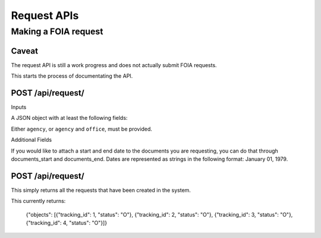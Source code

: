 ============
Request APIs
============

----------------
Making a FOIA request
----------------

""""""""""""""""""""""""""""""
Caveat
""""""""""""""""""""""""""""""

The request API is still a work progress and does not actually submit FOIA
requests. 

This starts the process of documentating the API. 


""""""""""""""""""""""""""""""
POST /api/request/
""""""""""""""""""""""""""""""

Inputs

A JSON object with at least the following fields:

+-----------+---------------------------+
| agency    | The slug for the Agency.  |
+-----------+---------------------------+
| office    | The slug for the Office.  |
+-----------+---------------------------+
| first_name    | The requester's first name|
+-----------+---------------------------+
| last_name | The requester's  last name|
+-----------+---------------------------+
| email     | The requester's email     |
+------------+--------------------------+
| body      | The body of the FOIA request |
+------------+---------------------------+

Either ``agency``, or ``agency`` and ``office``, must be provided. 

Additional Fields

+-----------+--------------------------------------------------------+
| documents_start | The beginning date for the documents requested.  |
+-----------+--------------------------------------------------------+
| documents_end | The end date for the documents requested.  |
+-----------+--------------------------------------------------------+

If you would like to attach a start and end date to the documents you are
requesting, you can do that through documents_start and documents_end. Dates
are represented as strings in the following format: January 01, 1979. 

""""""""""""""""""""""""""""""
POST /api/request/
""""""""""""""""""""""""""""""

This simply returns all the requests that have been created in the system. 

This currently returns: 

    {"objects": [{"tracking_id": 1, "status": "O"}, {"tracking_id": 2, "status": "O"}, {"tracking_id": 3, "status": "O"}, {"tracking_id": 4, "status": "O"}]}
